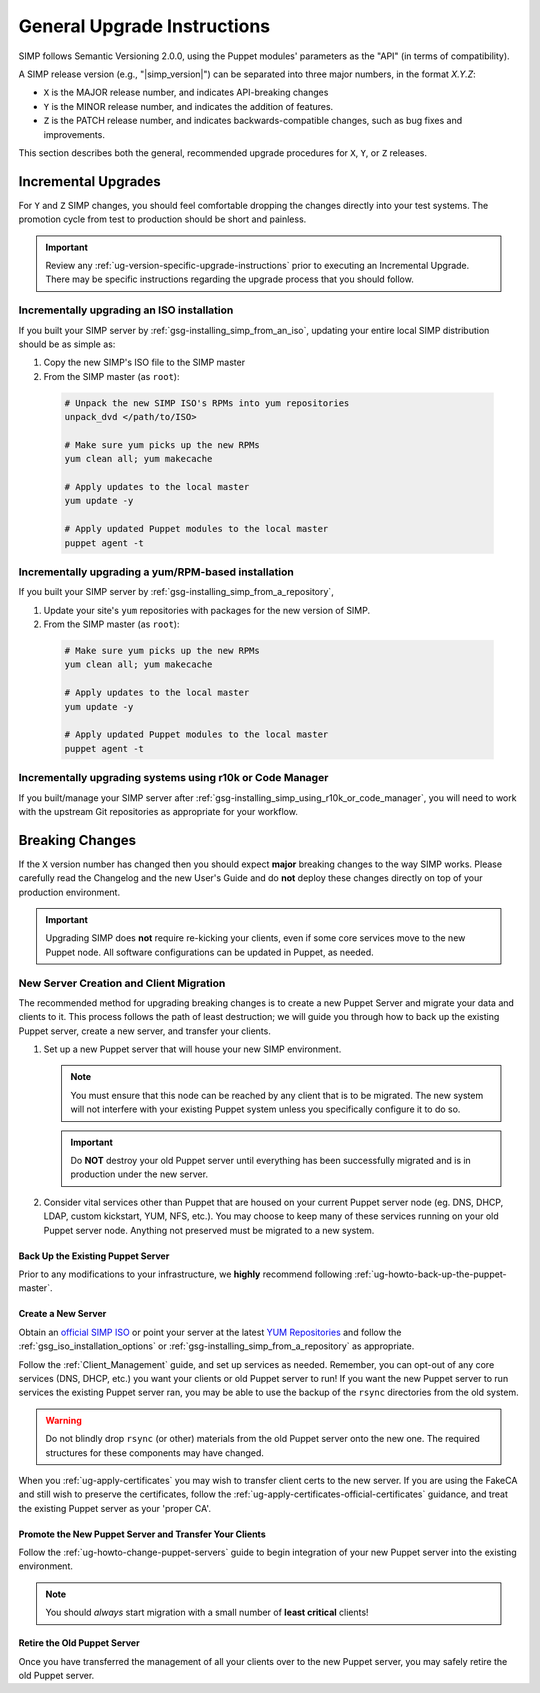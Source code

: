 .. _ug-general-upgrade-instructions:

General Upgrade Instructions
----------------------------

SIMP follows Semantic Versioning 2.0.0, using the Puppet modules' parameters as
the "API" (in terms of compatibility).

A SIMP release version (e.g., "|simp_version|") can be separated into three
major numbers, in the format `X.Y.Z`:

* ``X`` is the MAJOR release number, and indicates API-breaking changes
* ``Y`` is the MINOR release number, and indicates the addition of features.
* ``Z`` is the PATCH release number, and indicates backwards-compatible
  changes, such as bug fixes and improvements.

This section describes both the general, recommended upgrade procedures
for ``X``, ``Y``, or ``Z`` releases.

.. _ug-incremental-upgrades:

Incremental Upgrades
~~~~~~~~~~~~~~~~~~~~

For ``Y`` and ``Z`` SIMP changes, you should feel comfortable dropping the changes
directly into your test systems. The promotion cycle from test to production
should be short and painless.

.. IMPORTANT::

  Review any :ref:`ug-version-specific-upgrade-instructions` prior to executing
  an Incremental Upgrade. There may be specific instructions regarding the
  upgrade process that you should follow.

.. _ug-incremental-upgrades-w-yum

Incrementally upgrading an ISO installation
^^^^^^^^^^^^^^^^^^^^^^^^^^^^^^^^^^^^^^^^^^^

If you built your SIMP server by :ref:`gsg-installing_simp_from_an_iso`,
updating your entire local SIMP distribution should be as simple as:

1. Copy the new SIMP's ISO file to the SIMP master
2. From the SIMP master (as ``root``):
  .. code-block:: sh

    # Unpack the new SIMP ISO's RPMs into yum repositories
    unpack_dvd </path/to/ISO>

    # Make sure yum picks up the new RPMs
    yum clean all; yum makecache

    # Apply updates to the local master
    yum update -y

    # Apply updated Puppet modules to the local master
    puppet agent -t


.. _ug-incremental-upgrades-w-yum

Incrementally upgrading a yum/RPM-based installation
^^^^^^^^^^^^^^^^^^^^^^^^^^^^^^^^^^^^^^^^^^^^^^^^^^^^

If you built your SIMP server by :ref:`gsg-installing_simp_from_a_repository`,

1. Update your site's ``yum`` repositories with packages for the new version of
   SIMP.
2. From the SIMP master (as ``root``):
  .. code-block:: sh

    # Make sure yum picks up the new RPMs
    yum clean all; yum makecache

    # Apply updates to the local master
    yum update -y

    # Apply updated Puppet modules to the local master
    puppet agent -t


Incrementally upgrading systems using r10k or Code Manager
^^^^^^^^^^^^^^^^^^^^^^^^^^^^^^^^^^^^^^^^^^^^^^^^^^^^^^^^^^

If you built/manage your SIMP server after
:ref:`gsg-installing_simp_using_r10k_or_code_manager`, you will need to work
with the upstream Git repositories as appropriate for your workflow.



Breaking Changes
~~~~~~~~~~~~~~~~

If the ``X`` version number has changed then you should expect **major**
breaking changes to the way SIMP works. Please carefully read the Changelog and
the new User's Guide and do **not** deploy these changes directly on top of
your production environment.

.. IMPORTANT::

   Upgrading SIMP does **not** require re-kicking your clients, even if some
   core services move to the new Puppet node.  All software configurations can
   be updated in Puppet, as needed.

New Server Creation and Client Migration
^^^^^^^^^^^^^^^^^^^^^^^^^^^^^^^^^^^^^^^^

The recommended method for upgrading breaking changes is to create a new Puppet
Server and migrate your data and clients to it. This process follows the path
of least destruction; we will guide you through how to back up the existing
Puppet server, create a new server, and transfer your clients.

#. Set up a new Puppet server that will house your new SIMP environment.

   .. NOTE::

      You must ensure that this node can be reached by any client that is to be
      migrated. The new system will not interfere with your existing Puppet
      system unless you specifically configure it to do so.

   .. IMPORTANT::

      Do **NOT** destroy your old Puppet server until everything has been
      successfully migrated and is in production under the new server.

#. Consider vital services other than Puppet that are housed on your current
   Puppet server node (eg. DNS, DHCP, LDAP, custom kickstart, YUM, NFS, etc.).
   You may choose to keep many of these services running on your old Puppet
   server node. Anything not preserved must be migrated to a new system.

Back Up the Existing Puppet Server
""""""""""""""""""""""""""""""""""

Prior to any modifications to your infrastructure, we **highly** recommend
following :ref:`ug-howto-back-up-the-puppet-master`.

Create a New Server
"""""""""""""""""""

Obtain an `official SIMP ISO <https://download.simp-project.com/simp/ISO/>`_ or point your
server at the latest `YUM Repositories <https://packagecloud.io/simp-project>`_
and follow the :ref:`gsg_iso_installation_options` or
:ref:`gsg-installing_simp_from_a_repository` as appropriate.

Follow the :ref:`Client_Management` guide, and set up services as needed.
Remember, you can opt-out of any core services (DNS, DHCP, etc.)  you want your
clients or old Puppet server to run! If you want the new Puppet server to run
services the existing Puppet server ran, you may be able to use the backup of
the ``rsync`` directories from the old system.

.. WARNING::

   Do not blindly drop ``rsync`` (or other) materials from the old Puppet
   server onto the new one. The required structures for these components may
   have changed.

When you :ref:`ug-apply-certificates` you may wish to transfer client certs to
the new server.  If you are using the FakeCA and still wish to preserve the
certificates, follow the :ref:`ug-apply-certificates-official-certificates`
guidance, and treat the existing Puppet server as your 'proper CA'.

Promote the New Puppet Server and Transfer Your Clients
"""""""""""""""""""""""""""""""""""""""""""""""""""""""

Follow the :ref:`ug-howto-change-puppet-servers` guide to begin integration
of your new Puppet server into the existing environment.

.. NOTE::

   You should *always* start migration with a small number of
   **least critical** clients!

Retire the Old Puppet Server
""""""""""""""""""""""""""""

Once you have transferred the management of all your clients over to
the new Puppet server, you may safely retire the old Puppet server.
